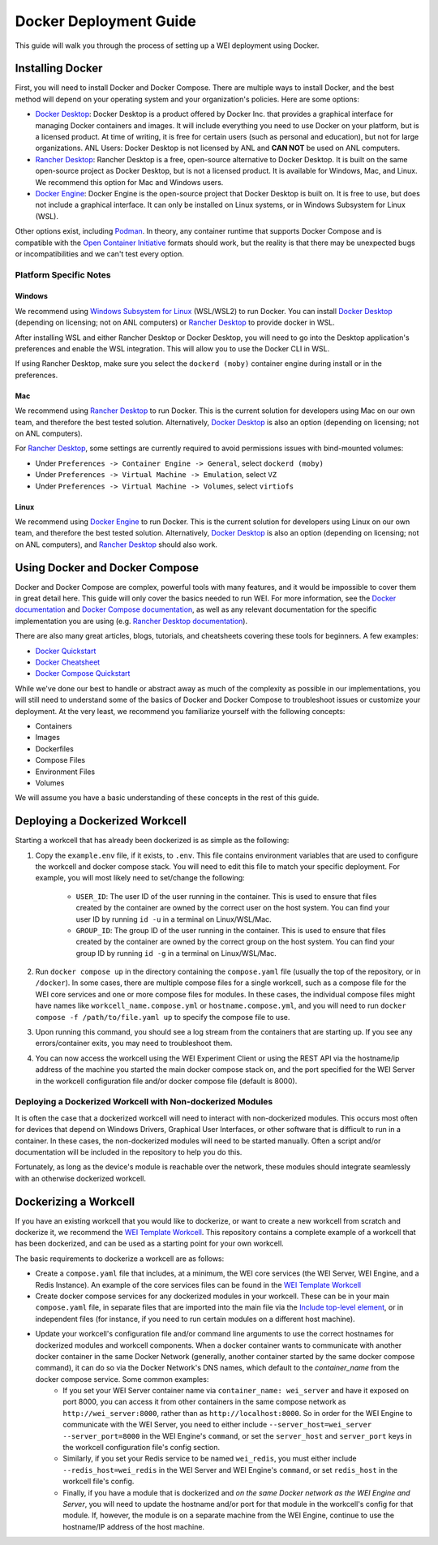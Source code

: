 =======================
Docker Deployment Guide
=======================

This guide will walk you through the process of setting up a WEI deployment using Docker.

Installing Docker
=================

First, you will need to install Docker and Docker Compose. There are multiple ways to install Docker, and the best method will depend on your operating system and your organization's policies. Here are some options:

- `Docker Desktop <https://docs.docker.com/install/>`_: Docker Desktop is a product offered by Docker Inc. that provides a graphical interface for managing Docker containers and images. It will include everything you need to use Docker on your platform, but is a licensed product. At time of writing, it is free for certain users (such as personal and education), but not for large organizations. ANL Users: Docker Desktop is not licensed by ANL and **CAN NOT** be used on ANL computers.
- `Rancher Desktop <https://rancherdesktop.io/>`_: Rancher Desktop is a free, open-source alternative to Docker Desktop. It is built on the same open-source project as Docker Desktop, but is not a licensed product. It is available for Windows, Mac, and Linux. We recommend this option for Mac and Windows users.
- `Docker Engine <https://docs.docker.com/engine/install/>`_: Docker Engine is the open-source project that Docker Desktop is built on. It is free to use, but does not include a graphical interface. It can only be installed on Linux systems, or in Windows Subsystem for Linux (WSL).

Other options exist, including `Podman <https://podman.io/>`_. In theory, any container runtime that supports Docker Compose and is compatible with the `Open Container Initiative <https://opencontainers.org/>`_ formats should work, but the reality is that there may be unexpected bugs or incompatibilities and we can't test every option.

Platform Specific Notes
-----------------------

Windows
^^^^^^^

We recommend using `Windows Subsystem for Linux <https://learn.microsoft.com/en-us/windows/wsl/install>`_ (WSL/WSL2) to run Docker. You can install `Docker Desktop`_ (depending on licensing; not on ANL computers) or `Rancher Desktop`_ to provide docker in WSL.

After installing WSL and either Rancher Desktop or Docker Desktop, you will need to go into the Desktop application's preferences and enable the WSL integration. This will allow you to use the Docker CLI in WSL.

If using Rancher Desktop, make sure you select the ``dockerd (moby)`` container engine during install or in the preferences.

Mac
^^^

We recommend using `Rancher Desktop`_ to run Docker. This is the current solution for developers using Mac on our own team, and therefore the best tested solution. Alternatively, `Docker Desktop`_ is also an option (depending on licensing; not on ANL computers).

For `Rancher Desktop`_, some settings are currently required to avoid permissions issues with bind-mounted volumes:

- Under ``Preferences -> Container Engine -> General``, select ``dockerd (moby)``
- Under ``Preferences -> Virtual Machine -> Emulation``, select ``VZ``
- Under ``Preferences -> Virtual Machine -> Volumes``, select ``virtiofs``

Linux
^^^^^

We recommend using `Docker Engine`_ to run Docker. This is the current solution for developers using Linux on our own team, and therefore the best tested solution. Alternatively, `Docker Desktop`_ is also an option (depending on licensing; not on ANL computers), and `Rancher Desktop`_ should also work.

Using Docker and Docker Compose
===============================

Docker and Docker Compose are complex, powerful tools with many features, and it would be impossible to cover them in great detail here. This guide will only cover the basics needed to run WEI. For more information, see the `Docker documentation <https://docs.docker.com/>`_ and `Docker Compose documentation <https://docs.docker.com/compose/>`_, as well as any relevant documentation for the specific implementation you are using (e.g. `Rancher Desktop documentation <https://rancherdesktop.io/docs/>`_).

There are also many great articles, blogs, tutorials, and cheatsheets covering these tools for beginners. A few examples:

- `Docker Quickstart <https://docs.docker.com/get-started/>`_
- `Docker Cheatsheet <https://dockerlabs.collabnix.com/docker/cheatsheet/>`_
- `Docker Compose Quickstart <https://docs.docker.com/compose/gettingstarted/>`_

While we've done our best to handle or abstract away as much of the complexity as possible in our implementations, you will still need to understand some of the basics of Docker and Docker Compose to troubleshoot issues or customize your deployment. At the very least, we recommend you familiarize yourself with the following concepts:

- Containers
- Images
- Dockerfiles
- Compose Files
- Environment Files
- Volumes

We will assume you have a basic understanding of these concepts in the rest of this guide.

Deploying a Dockerized Workcell
===============================

Starting a workcell that has already been dockerized is as simple as the following:

#. Copy the ``example.env`` file, if it exists, to ``.env``. This file contains environment variables that are used to configure the workcell and docker compose stack. You will need to edit this file to match your specific deployment. For example, you will most likely need to set/change the following:

    - ``USER_ID``: The user ID of the user running in the container. This is used to ensure that files created by the container are owned by the correct user on the host system. You can find your user ID by running ``id -u`` in a terminal on Linux/WSL/Mac.
    - ``GROUP_ID``: The group ID of the user running in the container. This is used to ensure that files created by the container are owned by the correct group on the host system. You can find your group ID by running ``id -g`` in a terminal on Linux/WSL/Mac.

#. Run ``docker compose up`` in the directory containing the ``compose.yaml`` file (usually the top of the repository, or in ``/docker``). In some cases, there are multiple compose files for a single workcell, such as a compose file for the WEI core services and one or more compose files for modules. In these cases, the individual compose files might have names like ``workcell_name.compose.yml`` or ``hostname.compose.yml``, and you will need to run ``docker compose -f /path/to/file.yaml up`` to specify the compose file to use.
#. Upon running this command, you should see a log stream from the containers that are starting up. If you see any errors/container exits, you may need to troubleshoot them.
#. You can now access the workcell using the WEI Experiment Client or using the REST API via the hostname/ip address of the machine you started the main docker compose stack on, and the port specified for the WEI Server in the workcell configuration file and/or docker compose file (default is 8000).

Deploying a Dockerized Workcell with Non-dockerized Modules
-----------------------------------------------------------

It is often the case that a dockerized workcell will need to interact with non-dockerized modules. This occurs most often for devices that depend on Windows Drivers, Graphical User Interfaces, or other software that is difficult to run in a container. In these cases, the non-dockerized modules will need to be started manually. Often a script and/or documentation will be included in the repository to help you do this.

Fortunately, as long as the device's module is reachable over the network, these modules should integrate seamlessly with an otherwise dockerized workcell.

Dockerizing a Workcell
======================

If you have an existing workcell that you would like to dockerize, or want to create a new workcell from scratch and dockerize it, we recommend the `WEI Template Workcell <https://github.com/AD-SDL/wei_template_workcell>`_. This repository contains a complete example of a workcell that has been dockerized, and can be used as a starting point for your own workcell.

The basic requirements to dockerize a workcell are as follows:

- Create a ``compose.yaml`` file that includes, at a minimum, the WEI core services (the WEI Server, WEI Engine, and a Redis Instance). An example of the core services files can be found in the `WEI Template Workcell`_
- Create docker compose services for any dockerized modules in your workcell. These can be in your main ``compose.yaml`` file, in separate files that are imported into the main file via the `Include top-level element <https://docs.docker.com/compose/multiple-compose-files/include/>`_, or in independent files (for instance, if you need to run certain modules on a different host machine).
- Update your workcell's configuration file and/or command line arguments to use the correct hostnames for dockerized modules and workcell components. When a docker container wants to communicate with another docker container in the same Docker Network (generally, another container started by the same docker compose command), it can do so via the Docker Network's DNS names, which default to the `container_name` from the docker compose service. Some common examples:
    - If you set your WEI Server container name via ``container_name: wei_server`` and have it exposed on port 8000, you can access it from other containers in the same compose network as ``http://wei_server:8000``, rather than as ``http://localhost:8000``. So in order for the WEI Engine to communicate with the WEI Server, you need to either include ``--server_host=wei_server --server_port=8000`` in the WEI Engine's ``command``, or set the ``server_host`` and ``server_port`` keys in the workcell configuration file's config section.
    - Similarly, if you set your Redis service to be named ``wei_redis``, you must either include ``--redis_host=wei_redis`` in the WEI Server and WEI Engine's ``command``, or set ``redis_host`` in the workcell file's config.
    - Finally, if you have a module that is dockerized and `on the same Docker network as the WEI Engine and Server`, you will need to update the hostname and/or port for that module in the workcell's config for that module. If, however, the module is on a separate machine from the WEI Engine, continue to use the hostname/IP address of the host machine.
